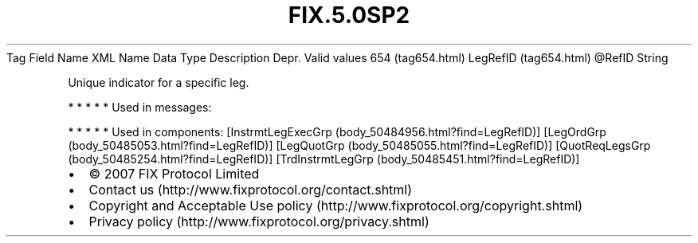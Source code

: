 .TH FIX.5.0SP2 "" "" "Tag #654"
Tag
Field Name
XML Name
Data Type
Description
Depr.
Valid values
654 (tag654.html)
LegRefID (tag654.html)
\@RefID
String
.PP
Unique indicator for a specific leg.
.PP
   *   *   *   *   *
Used in messages:
.PP
   *   *   *   *   *
Used in components:
[InstrmtLegExecGrp (body_50484956.html?find=LegRefID)]
[LegOrdGrp (body_50485053.html?find=LegRefID)]
[LegQuotGrp (body_50485055.html?find=LegRefID)]
[QuotReqLegsGrp (body_50485254.html?find=LegRefID)]
[TrdInstrmtLegGrp (body_50485451.html?find=LegRefID)]

.PD 0
.P
.PD

.PP
.PP
.IP \[bu] 2
© 2007 FIX Protocol Limited
.IP \[bu] 2
Contact us (http://www.fixprotocol.org/contact.shtml)
.IP \[bu] 2
Copyright and Acceptable Use policy (http://www.fixprotocol.org/copyright.shtml)
.IP \[bu] 2
Privacy policy (http://www.fixprotocol.org/privacy.shtml)
